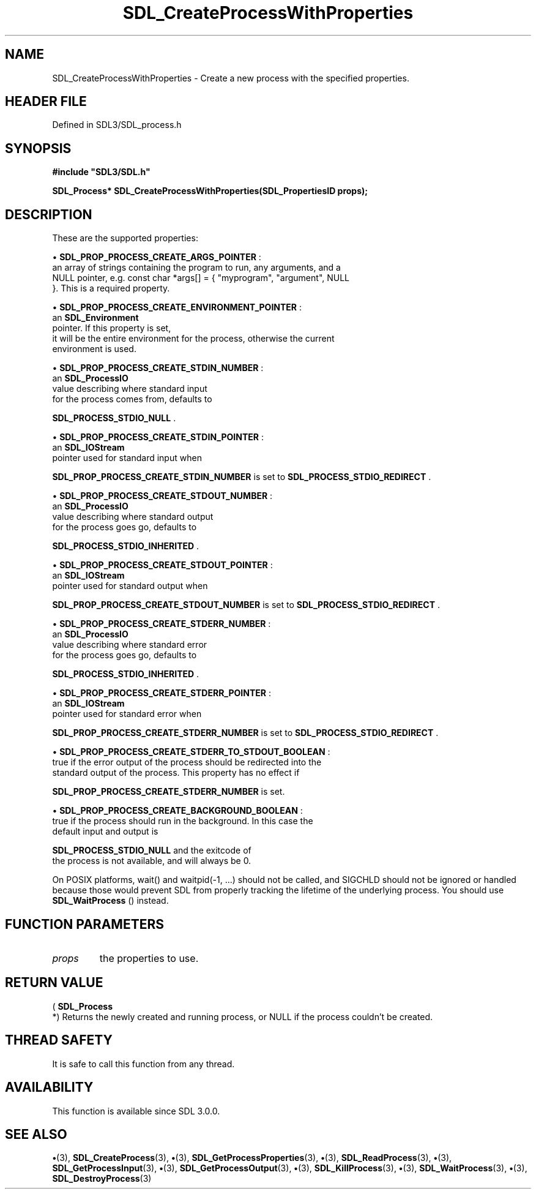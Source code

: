 .\" This manpage content is licensed under Creative Commons
.\"  Attribution 4.0 International (CC BY 4.0)
.\"   https://creativecommons.org/licenses/by/4.0/
.\" This manpage was generated from SDL's wiki page for SDL_CreateProcessWithProperties:
.\"   https://wiki.libsdl.org/SDL_CreateProcessWithProperties
.\" Generated with SDL/build-scripts/wikiheaders.pl
.\"  revision SDL-preview-3.1.3
.\" Please report issues in this manpage's content at:
.\"   https://github.com/libsdl-org/sdlwiki/issues/new
.\" Please report issues in the generation of this manpage from the wiki at:
.\"   https://github.com/libsdl-org/SDL/issues/new?title=Misgenerated%20manpage%20for%20SDL_CreateProcessWithProperties
.\" SDL can be found at https://libsdl.org/
.de URL
\$2 \(laURL: \$1 \(ra\$3
..
.if \n[.g] .mso www.tmac
.TH SDL_CreateProcessWithProperties 3 "SDL 3.1.3" "Simple Directmedia Layer" "SDL3 FUNCTIONS"
.SH NAME
SDL_CreateProcessWithProperties \- Create a new process with the specified properties\[char46]
.SH HEADER FILE
Defined in SDL3/SDL_process\[char46]h

.SH SYNOPSIS
.nf
.B #include \(dqSDL3/SDL.h\(dq
.PP
.BI "SDL_Process* SDL_CreateProcessWithProperties(SDL_PropertiesID props);
.fi
.SH DESCRIPTION
These are the supported properties:


\(bu 
.BR
.BR SDL_PROP_PROCESS_CREATE_ARGS_POINTER
:
  an array of strings containing the program to run, any arguments, and a
  NULL pointer, e\[char46]g\[char46] const char *args[] = { "myprogram", "argument", NULL
  }\[char46] This is a required property\[char46]

\(bu 
.BR
.BR SDL_PROP_PROCESS_CREATE_ENVIRONMENT_POINTER
:
  an 
.BR SDL_Environment
 pointer\[char46] If this property is set,
  it will be the entire environment for the process, otherwise the current
  environment is used\[char46]

\(bu 
.BR
.BR SDL_PROP_PROCESS_CREATE_STDIN_NUMBER
:
  an 
.BR SDL_ProcessIO
 value describing where standard input
  for the process comes from, defaults to
  
.BR
.BR SDL_PROCESS_STDIO_NULL
\[char46]

\(bu 
.BR
.BR SDL_PROP_PROCESS_CREATE_STDIN_POINTER
:
  an 
.BR SDL_IOStream
 pointer used for standard input when
  
.BR
.BR SDL_PROP_PROCESS_CREATE_STDIN_NUMBER
is set to 
.BR
.BR SDL_PROCESS_STDIO_REDIRECT
\[char46]

\(bu 
.BR
.BR SDL_PROP_PROCESS_CREATE_STDOUT_NUMBER
:
  an 
.BR SDL_ProcessIO
 value describing where standard output
  for the process goes go, defaults to
  
.BR
.BR SDL_PROCESS_STDIO_INHERITED
\[char46]

\(bu 
.BR
.BR SDL_PROP_PROCESS_CREATE_STDOUT_POINTER
:
  an 
.BR SDL_IOStream
 pointer used for standard output when
  
.BR
.BR SDL_PROP_PROCESS_CREATE_STDOUT_NUMBER
is set to 
.BR
.BR SDL_PROCESS_STDIO_REDIRECT
\[char46]

\(bu 
.BR
.BR SDL_PROP_PROCESS_CREATE_STDERR_NUMBER
:
  an 
.BR SDL_ProcessIO
 value describing where standard error
  for the process goes go, defaults to
  
.BR
.BR SDL_PROCESS_STDIO_INHERITED
\[char46]

\(bu 
.BR
.BR SDL_PROP_PROCESS_CREATE_STDERR_POINTER
:
  an 
.BR SDL_IOStream
 pointer used for standard error when
  
.BR
.BR SDL_PROP_PROCESS_CREATE_STDERR_NUMBER
is set to 
.BR
.BR SDL_PROCESS_STDIO_REDIRECT
\[char46]

\(bu 
.BR
.BR SDL_PROP_PROCESS_CREATE_STDERR_TO_STDOUT_BOOLEAN
:
  true if the error output of the process should be redirected into the
  standard output of the process\[char46] This property has no effect if
  
.BR
.BR SDL_PROP_PROCESS_CREATE_STDERR_NUMBER
is set\[char46]

\(bu 
.BR
.BR SDL_PROP_PROCESS_CREATE_BACKGROUND_BOOLEAN
:
  true if the process should run in the background\[char46] In this case the
  default input and output is
  
.BR
.BR SDL_PROCESS_STDIO_NULL
and the exitcode of
  the process is not available, and will always be 0\[char46]

On POSIX platforms, wait() and waitpid(-1, \[char46]\[char46]\[char46]) should not be called, and
SIGCHLD should not be ignored or handled because those would prevent SDL
from properly tracking the lifetime of the underlying process\[char46] You should
use 
.BR SDL_WaitProcess
() instead\[char46]

.SH FUNCTION PARAMETERS
.TP
.I props
the properties to use\[char46]
.SH RETURN VALUE
(
.BR SDL_Process
 *) Returns the newly created and running
process, or NULL if the process couldn't be created\[char46]

.SH THREAD SAFETY
It is safe to call this function from any thread\[char46]

.SH AVAILABILITY
This function is available since SDL 3\[char46]0\[char46]0\[char46]

.SH SEE ALSO
.BR \(bu (3),
.BR SDL_CreateProcess (3),
.BR \(bu (3),
.BR SDL_GetProcessProperties (3),
.BR \(bu (3),
.BR SDL_ReadProcess (3),
.BR \(bu (3),
.BR SDL_GetProcessInput (3),
.BR \(bu (3),
.BR SDL_GetProcessOutput (3),
.BR \(bu (3),
.BR SDL_KillProcess (3),
.BR \(bu (3),
.BR SDL_WaitProcess (3),
.BR \(bu (3),
.BR SDL_DestroyProcess (3)
